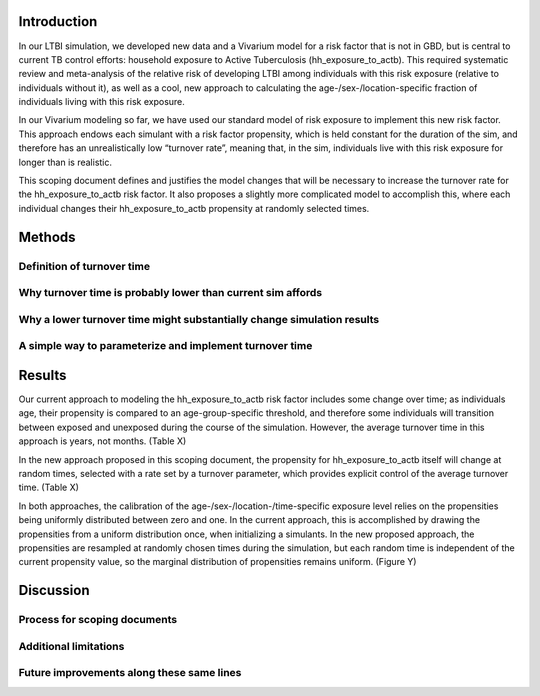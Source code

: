 Introduction
============

In our LTBI simulation, we developed new data and a Vivarium model for a risk factor that is not in GBD, but is central to current TB control efforts: household exposure to Active Tuberculosis (hh_exposure_to_actb).  This required systematic review and meta-analysis of the relative risk of developing LTBI among individuals with this risk exposure (relative to individuals without it), as well as a cool, new approach to calculating the age-/sex-/location-specific fraction of individuals living with this risk exposure.

In our Vivarium modeling so far, we have used our standard model of risk exposure to implement this new risk factor.  This approach endows each simulant with a risk factor propensity, which is held constant for the duration of the sim, and therefore has an unrealistically low “turnover rate”, meaning that, in the sim, individuals live with this risk exposure for longer than is realistic.

This scoping document defines and justifies the model changes that will be necessary to increase the turnover rate for the hh_exposure_to_actb risk factor.  It also proposes a slightly more complicated model to accomplish this, where each individual changes their hh_exposure_to_actb propensity at randomly selected times.


Methods
=======

Definition of turnover time
---------------------------

Why turnover time is probably lower than current sim affords
----------------------------------------------------------

Why a lower turnover time might substantially change simulation results
-----------------------------------------------------------------------

A simple way to parameterize and implement turnover time
--------------------------------------------------------

Results
=======

Our current approach to modeling the hh_exposure_to_actb risk factor includes some change over time; as individuals age, their propensity is compared to an age-group-specific threshold, and therefore some individuals will transition between exposed and unexposed during the course of the simulation. However, the average turnover time in this approach is years, not months. (Table X)

In the new approach proposed in this scoping document, the propensity for hh_exposure_to_actb itself will change at random times, selected with a rate set by a turnover parameter, which provides explicit control of the average turnover time. (Table X)

In both approaches, the calibration of the age-/sex-/location-/time-specific exposure level relies on the propensities being uniformly distributed between zero and one. In the current approach, this is accomplished by drawing the propensities from a uniform distribution once, when initializing a simulants.  In the new proposed approach, the propensities are resampled at randomly chosen times during the simulation, but each random time is independent of the current propensity value, so the marginal distribution of propensities remains uniform. (Figure Y)


Discussion
==========

Process for scoping documents
-----------------------------

Additional limitations
----------------------

Future improvements along these same lines
------------------------------------------

